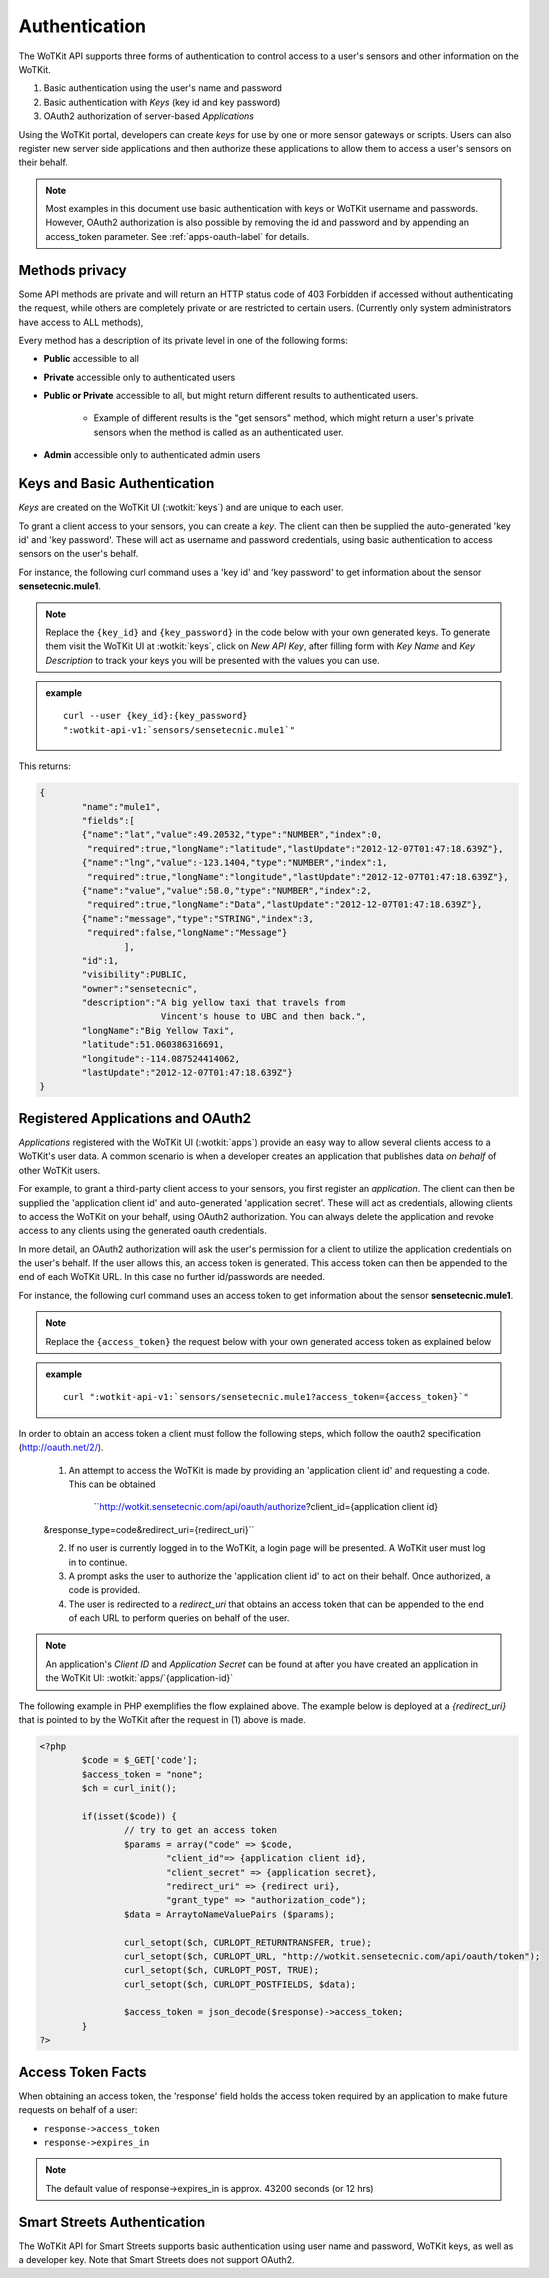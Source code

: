 .. _api_authentication:


.. index:: single: Authentication

.. _authentication-label:

Authentication
==============	

The WoTKit API supports three forms of authentication to control access to a user's
sensors and other information on the WoTKit.

1) Basic authentication using the user's name and password
2) Basic authentication with *Keys* (key id and key password)
3) OAuth2 authorization of server-based *Applications*

Using the WoTKit portal, developers can create *keys* for use by one or more sensor gateways
or scripts.  Users can also register new server side applications and then authorize
these applications to allow them to access a user's sensors on their behalf.

.. only:: smartstreets

	Note that in Smart Streets, OAuth2 authorization is not supported. Instead, authentication using the Smart Streets developer key is included.
	See :ref:`api-smartstreets-label` for more information.

.. note::

	Most examples in this document use basic authentication with keys or WoTKit username and passwords. However, OAuth2 authorization is also possible by 
	removing the id and password and by appending an access_token parameter. 
	See :ref:`apps-oauth-label` for details.


.. index:: API Permissions, Methods Privacy

.. _methods-privacy-label:
	
Methods privacy
----------------
.. TODO public methods described here - confusing

Some API methods are private and will return an HTTP status code of 403 Forbidden if accessed without authenticating the
request, while others are completely private or are restricted to certain users.
(Currently only system administrators have access to ALL methods),

Every method has a description of its private level in one of the following forms:

* **Public** accessible to all
* **Private** accessible only to authenticated users
* **Public or Private** accessible to all, but might return different results to authenticated users. 

	* Example of different results is the "get sensors" method, which might return a user's private sensors when the method is called as an authenticated user.
	
* **Admin** accessible only to authenticated admin users


.. index:: Keys

.. _keys-basic-auth-label:

Keys and Basic Authentication
------------------------------
*Keys* are created on the WoTKit UI (:wotkit:`keys`) and are unique to each user. 

To grant a client access to your sensors, you can create a *key*. The client can then be supplied the auto-generated
'key id' and 'key password'. These will act as username and password credentials, using basic authentication to access
sensors on the user's behalf.

For instance, the following curl command uses a 'key id' and 'key password' to get information about the sensor **sensetecnic.mule1**.  

.. note::

	Replace the ``{key_id}`` and ``{key_password}`` in the code below with your own generated keys. To generate them visit the WoTKit UI at :wotkit:`keys`, click on `New API Key`, after filling form with *Key Name* and *Key Description* to track your
	keys you will be presented with the values you can use.

.. admonition:: example

	.. parsed-literal::

		curl --user {key_id}:{key_password}
		":wotkit-api-v1:`sensors/sensetecnic.mule1`"

This returns:

.. code-block:: json
	
	{
		"name":"mule1",
		"fields":[
		{"name":"lat","value":49.20532,"type":"NUMBER","index":0,
		 "required":true,"longName":"latitude","lastUpdate":"2012-12-07T01:47:18.639Z"},
		{"name":"lng","value":-123.1404,"type":"NUMBER","index":1,
		 "required":true,"longName":"longitude","lastUpdate":"2012-12-07T01:47:18.639Z"},
		{"name":"value","value":58.0,"type":"NUMBER","index":2,
		 "required":true,"longName":"Data","lastUpdate":"2012-12-07T01:47:18.639Z"},
		{"name":"message","type":"STRING","index":3,
		 "required":false,"longName":"Message"}
			],
		"id":1,
		"visibility":PUBLIC,
		"owner":"sensetecnic",
		"description":"A big yellow taxi that travels from 
		               Vincent's house to UBC and then back.",
		"longName":"Big Yellow Taxi",
		"latitude":51.060386316691,
		"longitude":-114.087524414062,
		"lastUpdate":"2012-12-07T01:47:18.639Z"}
	}


.. index:: Applications
	single: OAuth2

.. _apps-oauth-label:

Registered Applications and OAuth2
------------------------------------

*Applications* registered with the WoTKit UI (:wotkit:`apps`) provide an easy way to allow several clients access to a WoTKit's user data. A common scenario is when a developer creates an application that publishes data *on 
behalf* of other WoTKit users.

For example, to grant a third-party client access to your sensors, you first register an *application*. The client can then be supplied the 'application client id' and auto-generated 'application secret'. These will act as credentials, allowing clients to access the WoTKit on your behalf, using OAuth2 authorization. You can always delete the application
and revoke access to any clients using the generated oauth credentials.

In more detail, an OAuth2 authorization will ask the user's permission for a client to utilize the application credentials on the user's behalf. If the user allows this, an access token is generated. This access token can then be appended to the end of each WoTKit URL. In this case no further id/passwords are needed. 

For instance, the following curl command uses an access token to get information about the sensor **sensetecnic.mule1**. 

.. note::
	Replace the ``{access_token}`` the request below with your own generated access token as explained below

.. admonition:: example

	.. parsed-literal::

		curl ":wotkit-api-v1:`sensors/sensetecnic.mule1?access_token={access_token}`"


In order to obtain an access token a client must follow the following steps, which
follow the oauth2 specification (http://oauth.net/2/).

	1) An attempt to access the WoTKit is made by providing an 'application client id' and requesting a code. This can be obtained  

		``http://wotkit.sensetecnic.com/api/oauth/authorize?client_id={application client id}
	&response_type=code&redirect_uri={redirect_uri}``
	
	2) If no user is currently logged in to the WoTKit, a login page will be presented. A WoTKit user must log in to continue. 
	3) A prompt asks the user to authorize the 'application client id' to act on their behalf. Once authorized, a code is provided. 
	4) The user is redirected to a *redirect_uri* that obtains an access token that can be appended to the end of each URL to perform queries on behalf of the user.

.. Note:: 
	An application's *Client ID* and *Application Secret* can be found at after you have created an application in the WoTKit UI:
	:wotkit:`apps/`{application-id}`

The following example in PHP exemplifies the flow explained above. The example below
is deployed at a *{redirect_uri}* that is pointed to by the WoTKit after the request 
in (1) above is made.

.. code-block:: php

	<?php
		$code = $_GET['code'];
		$access_token = "none";
		$ch = curl_init();
		
		if(isset($code)) {
			// try to get an access token
			$params = array("code" => $code,
				"client_id"=> {application client id},
				"client_secret" => {application secret},
				"redirect_uri" => {redirect uri},
				"grant_type" => "authorization_code");			
			$data = ArraytoNameValuePairs ($params);
				
			curl_setopt($ch, CURLOPT_RETURNTRANSFER, true);
			curl_setopt($ch, CURLOPT_URL, "http://wotkit.sensetecnic.com/api/oauth/token");
			curl_setopt($ch, CURLOPT_POST, TRUE);
			curl_setopt($ch, CURLOPT_POSTFIELDS, $data);
			
			$access_token = json_decode($response)->access_token;	
		}	
	?>


.. index:: Access Token

.. _access-token-label:		
		
Access Token Facts
------------------
When obtaining an access token, the 'response' field holds the  access token required
by an application to make future requests on behalf of a user: 

* ``response->access_token``
* ``response->expires_in``

.. Note:: 	

	The default value of response->expires_in is approx. 43200 seconds (or 12 hrs)


.. index:: SmartStreets

.. _api-smartstreets-label:

Smart Streets Authentication
----------------------------

The WoTKit API for Smart Streets supports basic authentication using user name and password, WoTKit keys, as well as a developer key.  Note that Smart Streets does not support OAuth2.

..   Authenticating using Smart Streets Developer Keys
..   -------------------------------------------------
..   More on this to come





